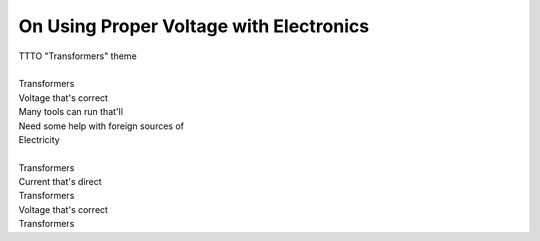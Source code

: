 On Using Proper Voltage with Electronics
----------------------------------------

| TTTO "Transformers" theme
| 
| Transformers
| Voltage that's correct
| Many tools can run that'll
| Need some help with foreign sources of
| Electricity
| 
| Transformers
| Current that's direct
| Transformers
| Voltage that's correct
| Transformers

